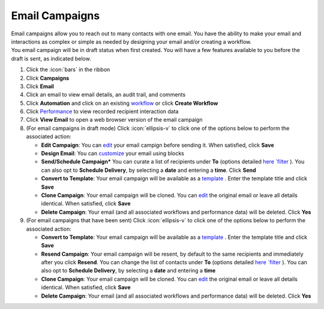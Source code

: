 Email Campaigns
===============

| Email campaigns allow you to reach out to many contacts with one email. You have the ability to make your email and interactions as complex or simple as needed by designing your email and/or creating a workflow.
| You email campaign will be in draft status when first created. You will have a few features available to you before the draft is sent, as indicated below.

#. Click the :icon:`bars` in the ribbon
#. Click **Campaigns**
#. Click **Email**
#. Click an email to view email details, an audit trail, and comments
#. Click **Automation** and click on an existing `workflow </users/automation/guides/workflows/workflows.html>`_  or click **Create Workflow**
#. Click `Performance </users/automation/guides/emails/email_performance.html>`_ to view recorded recipient interaction data
#. Click **View Email** to open a web browser version of the email campaign
#. (For email campaigns in draft mode) Click :icon:`ellipsis-v` to click one of the options below to perform the associated action:

   * **Edit Campaign**: You can `edit </users/general/guides/functions_of_the_grid/how_to_edit.html>`_ your email campign before sending it. When satisfied, click **Save**
   * **Design Email**: You can `customize </users/automation/guides/emails/design_email.html>`_ your email using blocks
   * **Send/Schedule Campaign*** You can curate a list of recipients under **To** (options detailed `here `filter </users/campaigns/guides/email/new_email_campaign.html>`_ ). You can also opt to **Schedule Delivery**, by selecting a **date** and entering a **time**. Click **Send**
   * **Convert to Template**: Your email campaign will be available as a `template </users/crm/guides/programs/templates.html>`_ . Enter the template title and click **Save**
   * **Clone Campaign**: Your email campaign will be cloned. You can `edit </users/general/guides/functions_of_the_grid/how_to_edit.html>`_ the original email or leave all details identical. When satisfied, click **Save**
   * **Delete Campaign**: Your email (and all associated workflows and performance data) will be deleted. Click **Yes**
#. (For email campaigns that have been sent) Click :icon:`ellipsis-v` to click one of the options below to perform the associated action:

   * **Convert to Template**: Your email campaign will be available as a `template </users/crm/guides/programs/templates.html>`_ . Enter the template title and click **Save**
   * **Resend Campaign**: Your email campaign will be resent, by default to the same recipients and immediately after you click **Resend**. You can change the list of contacts under **To** (options detailed `here `filter </users/campaigns/guides/email/new_email_campaign.html>`_ ). You can also opt to **Schedule Delivery**, by selecting a **date** and entering a **time**
   * **Clone Campaign**: Your email campaign will be cloned. You can `edit </users/general/guides/functions_of_the_grid/how_to_edit.html>`_ the original email or leave all details identical. When satisfied, click **Save**
   * **Delete Campaign**: Your email (and all associated workflows and performance data) will be deleted. Click **Yes**
